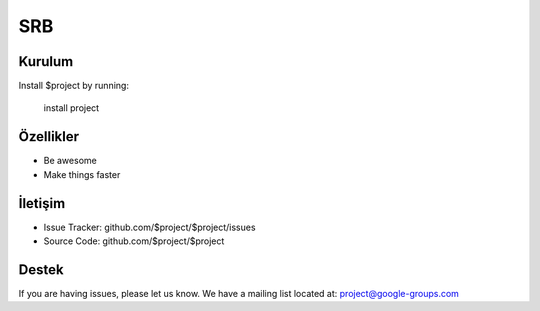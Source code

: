 SRB
========

Kurulum
--------

Install $project by running:

    install project
Özellikler
--------

- Be awesome
- Make things faster



İletişim
----------

- Issue Tracker: github.com/$project/$project/issues
- Source Code: github.com/$project/$project

Destek
-------

If you are having issues, please let us know.
We have a mailing list located at: project@google-groups.com


